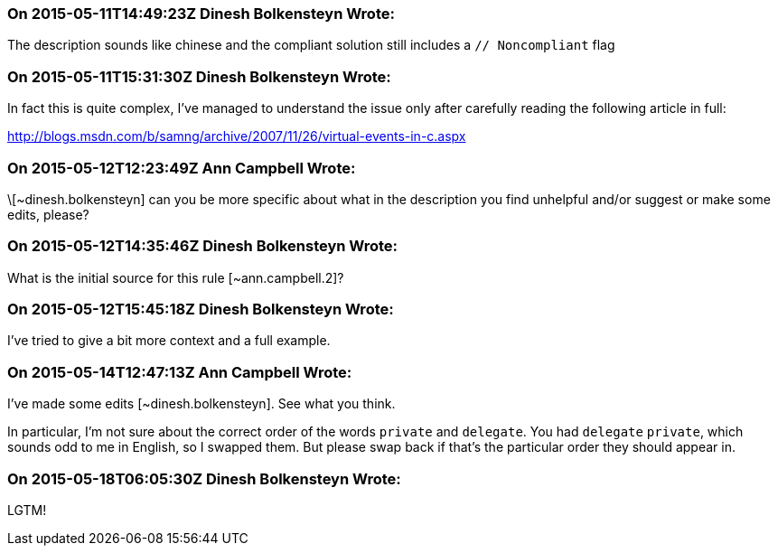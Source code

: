 === On 2015-05-11T14:49:23Z Dinesh Bolkensteyn Wrote:
The description sounds like chinese and the compliant solution still includes a ``++// Noncompliant++`` flag

=== On 2015-05-11T15:31:30Z Dinesh Bolkensteyn Wrote:
In fact this is quite complex, I've managed to understand the issue only after carefully reading the following article in full:

http://blogs.msdn.com/b/samng/archive/2007/11/26/virtual-events-in-c.aspx

=== On 2015-05-12T12:23:49Z Ann Campbell Wrote:
\[~dinesh.bolkensteyn] can you be more specific about what in the description you find unhelpful and/or suggest or make some edits, please?

=== On 2015-05-12T14:35:46Z Dinesh Bolkensteyn Wrote:
What is the initial source for this rule [~ann.campbell.2]?

=== On 2015-05-12T15:45:18Z Dinesh Bolkensteyn Wrote:
I've tried to give a bit more context and a full example.

=== On 2015-05-14T12:47:13Z Ann Campbell Wrote:
I've made some edits [~dinesh.bolkensteyn]. See what you think. 

In particular, I'm not sure about the correct order of the words ``++private++`` and ``++delegate++``. You had ``++delegate++`` ``++private++``, which sounds odd to me in English, so I swapped them. But please swap back if that's the particular order they should appear in.

=== On 2015-05-18T06:05:30Z Dinesh Bolkensteyn Wrote:
LGTM!

